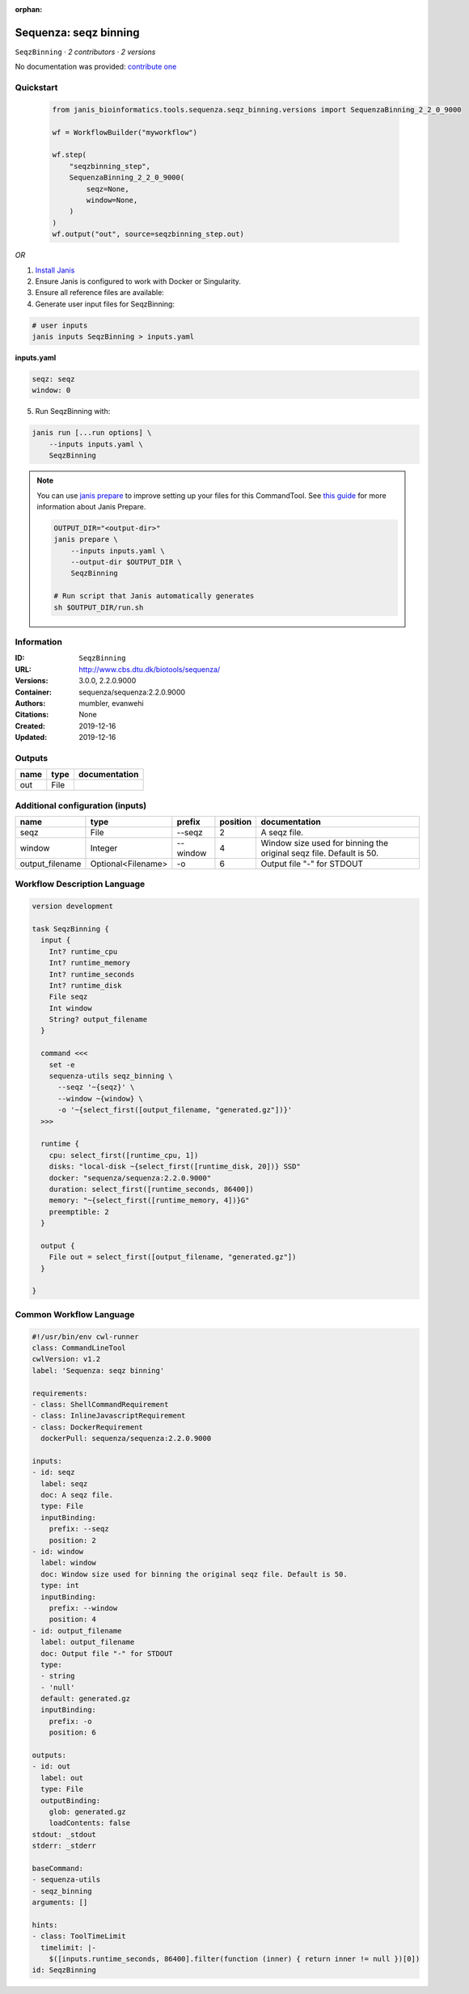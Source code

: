:orphan:

Sequenza: seqz binning
====================================

``SeqzBinning`` · *2 contributors · 2 versions*

No documentation was provided: `contribute one <https://github.com/PMCC-BioinformaticsCore/janis-bioinformatics>`_


Quickstart
-----------

    .. code-block:: python

       from janis_bioinformatics.tools.sequenza.seqz_binning.versions import SequenzaBinning_2_2_0_9000

       wf = WorkflowBuilder("myworkflow")

       wf.step(
           "seqzbinning_step",
           SequenzaBinning_2_2_0_9000(
               seqz=None,
               window=None,
           )
       )
       wf.output("out", source=seqzbinning_step.out)
    

*OR*

1. `Install Janis </tutorials/tutorial0.html>`_

2. Ensure Janis is configured to work with Docker or Singularity.

3. Ensure all reference files are available:

4. Generate user input files for SeqzBinning:

.. code-block:: bash

   # user inputs
   janis inputs SeqzBinning > inputs.yaml



**inputs.yaml**

.. code-block:: yaml

       seqz: seqz
       window: 0




5. Run SeqzBinning with:

.. code-block:: bash

   janis run [...run options] \
       --inputs inputs.yaml \
       SeqzBinning

.. note::

   You can use `janis prepare <https://janis.readthedocs.io/en/latest/references/prepare.html>`_ to improve setting up your files for this CommandTool. See `this guide <https://janis.readthedocs.io/en/latest/references/prepare.html>`_ for more information about Janis Prepare.

   .. code-block:: text

      OUTPUT_DIR="<output-dir>"
      janis prepare \
          --inputs inputs.yaml \
          --output-dir $OUTPUT_DIR \
          SeqzBinning

      # Run script that Janis automatically generates
      sh $OUTPUT_DIR/run.sh











Information
------------

:ID: ``SeqzBinning``
:URL: `http://www.cbs.dtu.dk/biotools/sequenza/ <http://www.cbs.dtu.dk/biotools/sequenza/>`_
:Versions: 3.0.0, 2.2.0.9000
:Container: sequenza/sequenza:2.2.0.9000
:Authors: mumbler, evanwehi
:Citations: None
:Created: 2019-12-16
:Updated: 2019-12-16


Outputs
-----------

======  ======  ===============
name    type    documentation
======  ======  ===============
out     File
======  ======  ===============


Additional configuration (inputs)
---------------------------------

===============  ==================  ========  ==========  ===================================================================
name             type                prefix      position  documentation
===============  ==================  ========  ==========  ===================================================================
seqz             File                --seqz             2  A seqz file.
window           Integer             --window           4  Window size used for binning the original seqz file. Default is 50.
output_filename  Optional<Filename>  -o                 6  Output file "-" for STDOUT
===============  ==================  ========  ==========  ===================================================================

Workflow Description Language
------------------------------

.. code-block:: text

   version development

   task SeqzBinning {
     input {
       Int? runtime_cpu
       Int? runtime_memory
       Int? runtime_seconds
       Int? runtime_disk
       File seqz
       Int window
       String? output_filename
     }

     command <<<
       set -e
       sequenza-utils seqz_binning \
         --seqz '~{seqz}' \
         --window ~{window} \
         -o '~{select_first([output_filename, "generated.gz"])}'
     >>>

     runtime {
       cpu: select_first([runtime_cpu, 1])
       disks: "local-disk ~{select_first([runtime_disk, 20])} SSD"
       docker: "sequenza/sequenza:2.2.0.9000"
       duration: select_first([runtime_seconds, 86400])
       memory: "~{select_first([runtime_memory, 4])}G"
       preemptible: 2
     }

     output {
       File out = select_first([output_filename, "generated.gz"])
     }

   }

Common Workflow Language
-------------------------

.. code-block:: text

   #!/usr/bin/env cwl-runner
   class: CommandLineTool
   cwlVersion: v1.2
   label: 'Sequenza: seqz binning'

   requirements:
   - class: ShellCommandRequirement
   - class: InlineJavascriptRequirement
   - class: DockerRequirement
     dockerPull: sequenza/sequenza:2.2.0.9000

   inputs:
   - id: seqz
     label: seqz
     doc: A seqz file.
     type: File
     inputBinding:
       prefix: --seqz
       position: 2
   - id: window
     label: window
     doc: Window size used for binning the original seqz file. Default is 50.
     type: int
     inputBinding:
       prefix: --window
       position: 4
   - id: output_filename
     label: output_filename
     doc: Output file "-" for STDOUT
     type:
     - string
     - 'null'
     default: generated.gz
     inputBinding:
       prefix: -o
       position: 6

   outputs:
   - id: out
     label: out
     type: File
     outputBinding:
       glob: generated.gz
       loadContents: false
   stdout: _stdout
   stderr: _stderr

   baseCommand:
   - sequenza-utils
   - seqz_binning
   arguments: []

   hints:
   - class: ToolTimeLimit
     timelimit: |-
       $([inputs.runtime_seconds, 86400].filter(function (inner) { return inner != null })[0])
   id: SeqzBinning



